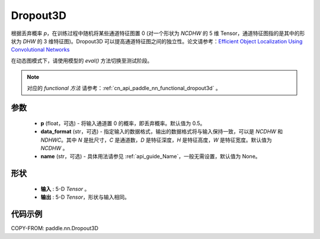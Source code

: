 .. _cn_api_paddle_nn_Dropout3D:

Dropout3D
-------------------------------

.. py:class:: paddle.nn.Dropout3D(p=0.5, data_format='NCDHW', name=None)

根据丢弃概率 `p`，在训练过程中随机将某些通道特征图置 0 (对一个形状为 `NCDHW` 的 5 维 Tensor，通道特征图指的是其中的形状为 `DHW` 的 3 维特征图)。Dropout3D 可以提高通道特征图之间的独立性。论文请参考：`Efficient Object Localization Using Convolutional Networks <https://arxiv.org/abs/1411.4280>`_

在动态图模式下，请使用模型的 `eval()` 方法切换至测试阶段。

.. note::
   对应的 `functional 方法` 请参考：:ref:`cn_api_paddle_nn_functional_dropout3d` 。

参数
:::::::::
 - **p** (float，可选) - 将输入通道置 0 的概率，即丢弃概率。默认值为 0.5。
 - **data_format** (str，可选) - 指定输入的数据格式，输出的数据格式将与输入保持一致，可以是 `NCDHW` 和 `NDHWC`。其中 `N` 是批尺寸，`C` 是通道数，`D` 是特征深度，`H` 是特征高度，`W` 是特征宽度。默认值为 `NCDHW` 。
 - **name** (str，可选) - 具体用法请参见 :ref:`api_guide_Name`，一般无需设置，默认值为 None。

形状
:::::::::
 - **输入** : 5-D `Tensor` 。
 - **输出** : 5-D `Tensor`，形状与输入相同。

代码示例
:::::::::

COPY-FROM: paddle.nn.Dropout3D
